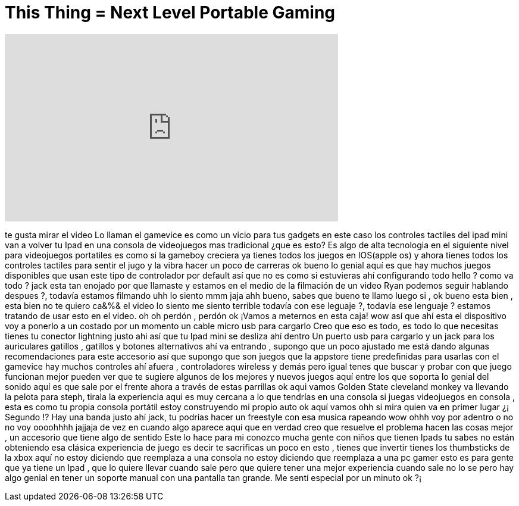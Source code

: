 = This Thing = Next Level Portable Gaming
:published_at: 2016-08-21
:hp-alt-title: This Thing = Next Level Portable Gaming
:hp-image: https://i.ytimg.com/vi/-IG6wj0xeBk/maxresdefault.jpg


++++
<iframe width="560" height="315" src="https://www.youtube.com/embed/-IG6wj0xeBk?rel=0" frameborder="0" allow="autoplay; encrypted-media" allowfullscreen></iframe>
++++

te gusta mirar el video
Lo llaman el gamevice
es como un vicio
para tus gadgets
en este caso los controles tactiles del ipad mini
van a volver tu Ipad en una consola de videojuegos mas tradicional
¿que es esto?
Es algo de alta tecnologia en el siguiente nivel  para videojuegos portatiles
es como si la gameboy creciera
ya tienes todos los juegos en IOS(apple os)
y ahora tienes todos los controles tactiles para sentir el jugo y la vibra
hacer un poco de carreras
ok bueno lo genial aquí es que hay muchos juegos disponibles
que usan este tipo de controlador por default
así que no es como si estuvieras ahí configurando todo
hello ?
como va todo ?
jack esta tan enojado por que llamaste y estamos en el medio de la filmación de un video
Ryan podemos seguir hablando despues ?, todavía estamos filmando
uhh  lo siento mmm jaja
ahh bueno, sabes que bueno te llamo luego si , ok bueno esta bien , esta bien
no te quiero ca&amp;%&amp; el video lo siento me siento terrible
todavía con ese leguaje ?, todavía ese lenguaje ? estamos tratando de usar esto en el video.
oh oh perdón , perdón ok
¡Vamos a meternos en esta caja!
wow
así que ahí esta el dispositivo
voy a ponerlo a un costado por un momento
un cable micro usb para cargarlo
Creo que eso es todo, es todo lo que necesitas
tienes tu conector lightning justo ahi
así que tu Ipad mini se desliza  ahí dentro
Un puerto usb para cargarlo
y un jack para los auriculares
gatillos , gatillos y botones alternativos
ahí va entrando , supongo que un poco ajustado
me está dando algunas recomendaciones para este accesorio
así que supongo que son juegos que la appstore tiene predefinidas para usarlas con el gamevice
hay muchos controles ahí afuera , controladores wireless y demás
pero igual tenes que buscar y probar con que juego funcionan mejor
pueden ver que te sugiere algunos de los mejores y nuevos juegos aquí  entre los que soporta
lo genial del sonido aquí es que sale por el frente ahora
a través de estas parrillas
ok aqui vamos
Golden State
cleveland
monkey va llevando la pelota
para steph, tirala
la experiencia aqui es muy cercana a lo que tendrías en una consola
si juegas videojuegos en consola , esta es como tu propia consola portátil
estoy construyendo mi propio auto
ok aquí vamos
ohh si
mira quien va en primer lugar
¿¡ Segundo !?
Hay una banda justo ahí
jack, tu podrías hacer un freestyle con esa musica
rapeando
wow
ohhh voy por adentro o no no voy
oooohhhh jajjaja
de vez en cuando algo aparece aquí
que en verdad creo que resuelve el problema hacen las cosas mejor , un accesorio que tiene algo de sentido
Este lo hace para mi
conozco mucha gente con niños que tienen Ipads
tu sabes no están obteniendo esa clásica experiencia de juego
es decir te sacrificas un poco en esto , tienes que invertir
tienes los thumbsticks de la xbox aquí
no estoy diciendo que reemplaza a una consola
no estoy diciendo que reemplaza a una pc gamer
esto es para gente que ya tiene un Ipad , que lo quiere llevar cuando sale
pero que quiere tener una mejor experiencia cuando sale
no lo se pero hay algo genial en tener un soporte manual con una pantalla tan grande.
Me sentí especial por un minuto ok ?¡